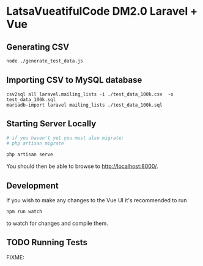* LatsaVueatifulCode DM2.0 Laravel + Vue

** Generating CSV
#+begin_src sh
  node ./generate_test_data.js
#+end_src
** Importing CSV to MySQL database
   #+begin_src
     csv2sql all laravel.mailing_lists -i ./test_data_100k.csv  -o test_data_100k.sql
     mariadb-import laravel mailing_lists ./test_data_100k.sql
   #+end_src
** Starting Server Locally
   #+begin_src sh
     # if you haven't yet you must also migrate:
     # php artisan migrate

     php artisan serve
   #+end_src

   You should then be able to browse to [[http://localhost:8000/]].
** Development
   If you wish to make any changes to the Vue UI it's recommended to run
   #+begin_src sh
npm run watch
   #+end_src
   to watch for changes and compile them.
** TODO Running Tests
FIXME:
